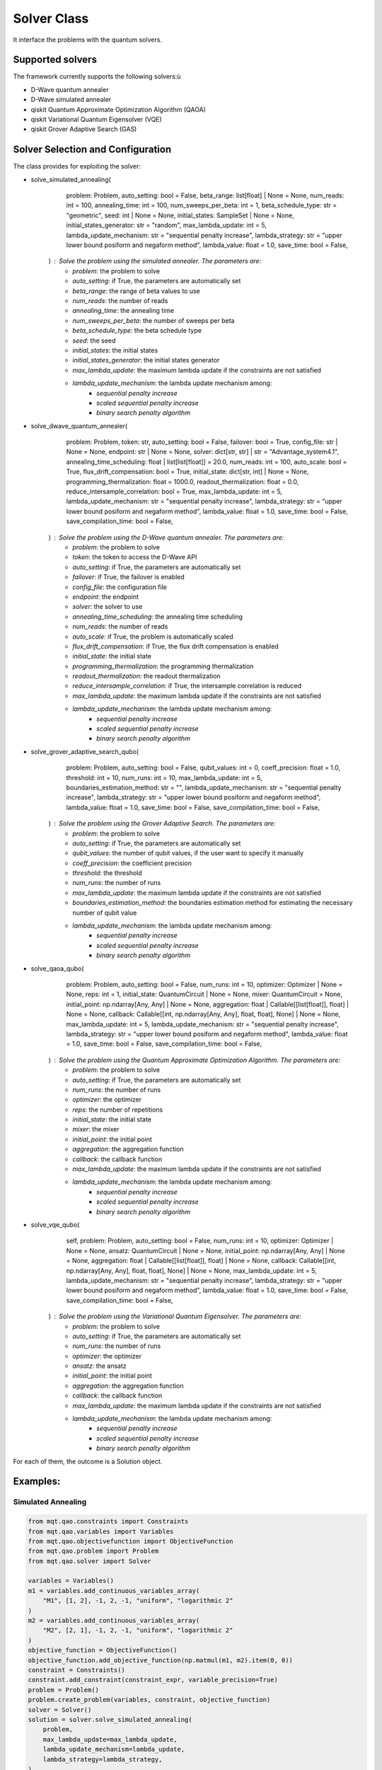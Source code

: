 Solver Class
============

It interface the problems with the quantum solvers.

Supported solvers
-----------------

The framework currently supports the following solvers:ù

- D-Wave quantum annealer
- D-Wave simulated annealer
- qiskit Quantum Approximate Optimization Algorithm (QAOA)
- qiskit Variational Quantum Eigensolver (VQE)
- qiskit Grover Adaptive Search (GAS)

Solver Selection and Configuration
----------------------------------

The class provides for exploiting the solver:

- solve_simulated_annealing(
        problem: Problem,
        auto_setting: bool = False,
        beta_range: list[float] | None = None,
        num_reads: int = 100,
        annealing_time: int = 100,
        num_sweeps_per_beta: int = 1,
        beta_schedule_type: str = "geometric",
        seed: int | None = None,
        initial_states: SampleSet | None = None,
        initial_states_generator: str = "random",
        max_lambda_update: int = 5,
        lambda_update_mechanism: str = "sequential penalty increase",
        lambda_strategy: str = "upper lower bound posiform and negaform method",
        lambda_value: float = 1.0,
        save_time: bool = False,
    ) : Solve the problem using the simulated annealer. The parameters are:
        - *problem*: the problem to solve
        - *auto_setting*: if True, the parameters are automatically set
        - *beta_range*: the range of beta values to use
        - *num_reads*: the number of reads
        - *annealing_time*: the annealing time
        - *num_sweeps_per_beta*: the number of sweeps per beta
        - *beta_schedule_type*: the beta schedule type
        - *seed*: the seed
        - *initial_states*: the initial states
        - *initial_states_generator*: the initial states generator
        - *max_lambda_update*: the maximum lambda update if the constraints are not satisfied
        - *lambda_update_mechanism*: the lambda update mechanism among:
            - *sequential penalty increase*
            - *scaled sequential penalty increase*
            - *binary search penalty algorithm*
- solve_dwave_quantum_annealer(
        problem: Problem,
        token: str,
        auto_setting: bool = False,
        failover: bool = True,
        config_file: str | None = None,
        endpoint: str | None = None,
        solver: dict[str, str] | str = "Advantage_system4.1",
        annealing_time_scheduling: float | list[list[float]] = 20.0,
        num_reads: int = 100,
        auto_scale: bool = True,
        flux_drift_compensation: bool = True,
        initial_state: dict[str, int] | None = None,
        programming_thermalization: float = 1000.0,
        readout_thermalization: float = 0.0,
        reduce_intersample_correlation: bool = True,
        max_lambda_update: int = 5,
        lambda_update_mechanism: str = "sequential penalty increase",
        lambda_strategy: str = "upper lower bound posiform and negaform method",
        lambda_value: float = 1.0,
        save_time: bool = False,
        save_compilation_time: bool = False,
    ) : Solve the problem using the D-Wave quantum annealer. The parameters are:
        - *problem*: the problem to solve
        - *token*: the token to access the D-Wave API
        - *auto_setting*: if True, the parameters are automatically set
        - *failover*: if True, the failover is enabled
        - *config_file*: the configuration file
        - *endpoint*: the endpoint
        - *solver*: the solver to use
        - *annealing_time_scheduling*: the annealing time scheduling
        - *num_reads*: the number of reads
        - *auto_scale*: if True, the problem is automatically scaled
        - *flux_drift_compensation*: if True, the flux drift compensation is enabled
        - *initial_state*: the initial state
        - *programming_thermalization*: the programming thermalization
        - *readout_thermalization*: the readout thermalization
        - *reduce_intersample_correlation*: if True, the intersample correlation is reduced
        - *max_lambda_update*: the maximum lambda update if the constraints are not satisfied
        - *lambda_update_mechanism*: the lambda update mechanism among:
            - *sequential penalty increase*
            - *scaled sequential penalty increase*
            - *binary search penalty algorithm*
- solve_grover_adaptive_search_qubo(
        problem: Problem,
        auto_setting: bool = False,
        qubit_values: int = 0,
        coeff_precision: float = 1.0,
        threshold: int = 10,
        num_runs: int = 10,
        max_lambda_update: int = 5,
        boundaries_estimation_method: str = "",
        lambda_update_mechanism: str = "sequential penalty increase",
        lambda_strategy: str = "upper lower bound posiform and negaform method",
        lambda_value: float = 1.0,
        save_time: bool = False,
        save_compilation_time: bool = False,
    ) : Solve the problem using the Grover Adaptive Search. The parameters are:
        - *problem*: the problem to solve
        - *auto_setting*: if True, the parameters are automatically set
        - *qubit_values*: the number of qubit values, if the user want to specify it manually
        - *coeff_precision*: the coefficient precision
        - *threshold*: the threshold
        - *num_runs*: the number of runs
        - *max_lambda_update*: the maximum lambda update if the constraints are not satisfied
        - *boundaries_estimation_method*: the boundaries estimation method for estimating the necessary number of qubit value
        - *lambda_update_mechanism*: the lambda update mechanism among:
            - *sequential penalty increase*
            - *scaled sequential penalty increase*
            - *binary search penalty algorithm*
- solve_qaoa_qubo(
        problem: Problem,
        auto_setting: bool = False,
        num_runs: int = 10,
        optimizer: Optimizer | None = None,
        reps: int = 1,
        initial_state: QuantumCircuit | None = None,
        mixer: QuantumCircuit = None,
        initial_point: np.ndarray[Any, Any] | None = None,
        aggregation: float | Callable[[list[float]], float] | None = None,
        callback: Callable[[int, np.ndarray[Any, Any], float, float], None] | None = None,
        max_lambda_update: int = 5,
        lambda_update_mechanism: str = "sequential penalty increase",
        lambda_strategy: str = "upper lower bound posiform and negaform method",
        lambda_value: float = 1.0,
        save_time: bool = False,
        save_compilation_time: bool = False,
    ) : Solve the problem using the Quantum Approximate Optimization Algorithm. The parameters are:
        - *problem*: the problem to solve
        - *auto_setting*: if True, the parameters are automatically set
        - *num_runs*: the number of runs
        - *optimizer*: the optimizer
        - *reps*: the number of repetitions
        - *initial_state*: the initial state
        - *mixer*: the mixer
        - *initial_point*: the initial point
        - *aggregation*: the aggregation function
        - *callback*: the callback function
        - *max_lambda_update*: the maximum lambda update if the constraints are not satisfied
        - *lambda_update_mechanism*: the lambda update mechanism among:
            - *sequential penalty increase*
            - *scaled sequential penalty increase*
            - *binary search penalty algorithm*
- solve_vqe_qubo(
        self,
        problem: Problem,
        auto_setting: bool = False,
        num_runs: int = 10,
        optimizer: Optimizer | None = None,
        ansatz: QuantumCircuit | None = None,
        initial_point: np.ndarray[Any, Any] | None = None,
        aggregation: float | Callable[[list[float]], float] | None = None,
        callback: Callable[[int, np.ndarray[Any, Any], float, float], None] | None = None,
        max_lambda_update: int = 5,
        lambda_update_mechanism: str = "sequential penalty increase",
        lambda_strategy: str = "upper lower bound posiform and negaform method",
        lambda_value: float = 1.0,
        save_time: bool = False,
        save_compilation_time: bool = False,
    ) : Solve the problem using the Variational Quantum Eigensolver. The parameters are:
        - *problem*: the problem to solve
        - *auto_setting*: if True, the parameters are automatically set
        - *num_runs*: the number of runs
        - *optimizer*: the optimizer
        - *ansatz*: the ansatz
        - *initial_point*: the initial point
        - *aggregation*: the aggregation function
        - *callback*: the callback function
        - *max_lambda_update*: the maximum lambda update if the constraints are not satisfied
        - *lambda_update_mechanism*: the lambda update mechanism among:
            - *sequential penalty increase*
            - *scaled sequential penalty increase*
            - *binary search penalty algorithm*

For each of them, the outcome is a Solution object.


Examples:
---------

Simulated Annealing
~~~~~~~~~~~~~~~~~~~
.. code-block:: python

    from mqt.qao.constraints import Constraints
    from mqt.qao.variables import Variables
    from mqt.qao.objectivefunction import ObjectiveFunction
    from mqt.qao.problem import Problem
    from mqt.qao.solver import Solver

    variables = Variables()
    m1 = variables.add_continuous_variables_array(
        "M1", [1, 2], -1, 2, -1, "uniform", "logarithmic 2"
    )
    m2 = variables.add_continuous_variables_array(
        "M2", [2, 1], -1, 2, -1, "uniform", "logarithmic 2"
    )
    objective_function = ObjectiveFunction()
    objective_function.add_objective_function(np.matmul(m1, m2).item(0, 0))
    constraint = Constraints()
    constraint.add_constraint(constraint_expr, variable_precision=True)
    problem = Problem()
    problem.create_problem(variables, constraint, objective_function)
    solver = Solver()
    solution = solver.solve_simulated_annealing(
        problem,
        max_lambda_update=max_lambda_update,
        lambda_update_mechanism=lambda_update,
        lambda_strategy=lambda_strategy,
    )

Quantum Annealing
~~~~~~~~~~~~~~~~~~~
.. code-block:: python

    from mqt.qao.constraints import Constraints
    from mqt.qao.variables import Variables
    from mqt.qao.objectivefunction import ObjectiveFunction
    from mqt.qao.problem import Problem
    from mqt.qao.solver import Solver

    variables = Variables()
    m1 = variables.add_continuous_variables_array(
        "M1", [1, 2], -1, 2, -1, "uniform", "logarithmic 2"
    )
    m2 = variables.add_continuous_variables_array(
        "M2", [2, 1], -1, 2, -1, "uniform", "logarithmic 2"
    )
    objective_function = ObjectiveFunction()
    objective_function.add_objective_function(np.matmul(m1, m2).item(0, 0))
    constraint = Constraints()
    constraint.add_constraint(constraint_expr, variable_precision=True)
    problem = Problem()
    problem.create_problem(variables, constraint, objective_function)
    solver = Solver()
    solution = solver.solve_dwave_quantum_annealer(
        token,
        problem,
        max_lambda_update=max_lambda_update,
        lambda_update_mechanism=lambda_update,
        lambda_strategy=lambda_strategy,
    )


Grover Adaptive Search
~~~~~~~~~~~~~~~~~~~~~~
.. code-block:: python

    from mqt.qao.constraints import Constraints
    from mqt.qao.variables import Variables
    from mqt.qao.objectivefunction import ObjectiveFunction
    from mqt.qao.problem import Problem
    from mqt.qao.solver import Solver

    variables = Variables()
    constraint = Constraints()
    a0 = variables.add_binary_variable("a")
    b0 = variables.add_binary_variable("b")
    c0 = variables.add_binary_variable("c")
    cost_function = cast(Expr, -a0 + 2 * b0 - 3 * c0 - 2 * a0 * c0 - 1 * b0 * c0)
    objective_function = ObjectiveFunction()
    objective_function.add_objective_function(cost_function)
    problem = Problem()
    problem.create_problem(variables, constraint, objective_function)
    solver = Solver()
    solution = solver.solve_grover_adaptive_search_qubo(
        problem, qubit_values=6, num_runs=10
    )



Quantum Approximate Optimization Algorithm
~~~~~~~~~~~~~~~~~~~~~~~~~~~~~~~~~~~~~~~~~~
.. code-block:: python

    from mqt.qao.constraints import Constraints
    from mqt.qao.variables import Variables
    from mqt.qao.objectivefunction import ObjectiveFunction
    from mqt.qao.problem import Problem
    from mqt.qao.solver import Solver

    variables = Variables()
    constraint = Constraints()
    a0 = variables.add_binary_variable("a")
    b0 = variables.add_binary_variable("b")
    c0 = variables.add_binary_variable("c")
    cost_function = cast(Expr, -a0 + 2 * b0 - 3 * c0 - 2 * a0 * c0 - 1 * b0 * c0)
    objective_function = ObjectiveFunction()
    objective_function.add_objective_function(cost_function)
    problem = Problem()
    problem.create_problem(variables, constraint, objective_function)
    solver = Solver()
    solution = solver.solve_qaoa_qubo(
        problem,
        num_runs=10,
    )


Variational Quantum Eigensolver
~~~~~~~~~~~~~~~~~~~~~~~~~~~~~~~
.. code-block:: python

    variables = Variables()
    constraint = Constraints()
    a0 = variables.add_binary_variable("a")
    b0 = variables.add_binary_variable("b")
    c0 = variables.add_binary_variable("c")
    cost_function = cast(Expr, -a0 + 2 * b0 - 3 * c0 - 2 * a0 * c0 - 1 * b0 * c0)
    objective_function = ObjectiveFunction()
    objective_function.add_objective_function(cost_function)
    problem = Problem()
    problem.create_problem(variables, constraint, objective_function)
    solver = Solver()
    solution = solver.solve_vqe_qubo(
        problem,
        num_runs=10,
    )
